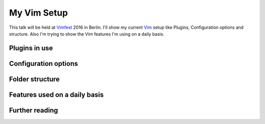 .. post:: Sep 17, 2016
   :tags: vim
   :category: Talk
   :location: Vimfest Berlin
   :excerpt: 1

.. _my-vim-setup:

My Vim Setup
============

This talk will be held at `Vimfest`_ 2016 in Berlin. I'll show my current `Vim`_ setup like Plugins,
Configuration options and structure. Also I'm trying to show the Vim features I'm using on a daily
basis.

Plugins in use
--------------

Configuration options
---------------------

Folder structure
----------------

Features used on a daily basis
------------------------------

Further reading
---------------

.. _Vimfest: http://vimfest.de/
.. _Vim: http://www.vim.org/
